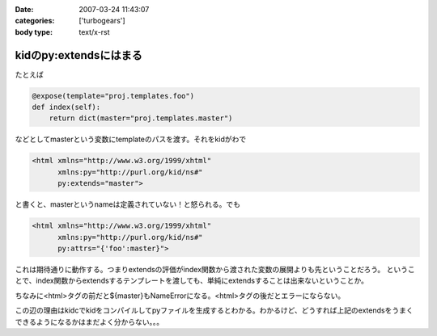 :date: 2007-03-24 11:43:07
:categories: ['turbogears']
:body type: text/x-rst

=======================
kidのpy:extendsにはまる
=======================

たとえば

.. code-block:: python

   @expose(template="proj.templates.foo")
   def index(self):
       return dict(master="proj.templates.master")

などとしてmasterという変数にtemplateのパスを渡す。それをkidがわで

.. code-block:: xml

   <html xmlns="http://www.w3.org/1999/xhtml"
         xmlns:py="http://purl.org/kid/ns#"
         py:extends="master">

と書くと、masterというnameは定義されていない！と怒られる。でも

.. code-block:: xml

   <html xmlns="http://www.w3.org/1999/xhtml"
         xmlns:py="http://purl.org/kid/ns#"
         py:attrs="{'foo':master}">

これは期待通りに動作する。つまりextendsの評価がindex関数から渡された変数の展開よりも先ということだろう。
ということで、index関数からextendsするテンプレートを渡しても、単純にextendsすることは出来ないということか。

ちなみに<html>タグの前だと${master}もNameErrorになる。<html>タグの後だとエラーにならない。

この辺の理由はkidcでkidをコンパイルしてpyファイルを生成するとわかる。わかるけど、どうすれば上記のextendsをうまくできるようになるかはまだよく分からない。。。


.. :extend type: text/html
.. :extend:
